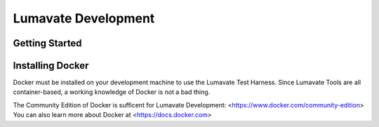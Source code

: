 Lumavate Development
====================

Getting Started
---------------


Installing Docker
-----------------

Docker must be installed on your development machine to use the Lumavate Test Harness.  Since Lumavate Tools are all container-based, a working knowledge of
Docker is not a bad thing.

The Community Edition of Docker is sufficent for Lumavate Development: <https://www.docker.com/community-edition>
You can also learn more about Docker at <https://docs.docker.com>
